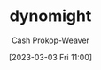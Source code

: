 :PROPERTIES:
:ID:       5091c3d7-168e-41cc-a8f8-0b6c1c712045
:LAST_MODIFIED: [2023-09-05 Tue 20:16]
:END:
#+title: dynomight
#+hugo_custom_front_matter: :slug "5091c3d7-168e-41cc-a8f8-0b6c1c712045"
#+author: Cash Prokop-Weaver
#+date: [2023-03-03 Fri 11:00]
#+filetags: :person:
* Flashcards :noexport:
